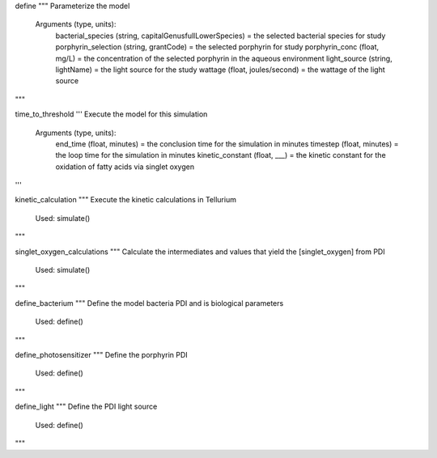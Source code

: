 define 
""" Parameterize the model 
            Arguments (type, units):
                bacterial_species (string, \capitalGenus\fullLowerSpecies) = the selected bacterial species for study 
                porphyrin_selection (string, grantCode) = the selected porphyrin for study
                porphyrin_conc (float, mg/L) = the concentration of the selected porphyrin in the aqueous environment
                light_source (string, lightName) = the light source for the study
                wattage (float, joules/second) = the wattage of the light source 
"""

time_to_threshold 
''' Execute the model for this simulation
            Arguments (type, units):
                end_time (float, minutes) = the conclusion time for the simulation in minutes
                timestep (float, minutes) = the loop time for the simulation in minutes
                kinetic_constant (float, ___) = the kinetic constant for the oxidation of fatty acids via singlet oxygen
'''

kinetic_calculation 
""" Execute the kinetic calculations in Tellurium
            Used:    simulate()
"""       

singlet_oxygen_calculations
""" Calculate the intermediates and values that yield the [singlet_oxygen] from PDI
            Used:    simulate()
"""

define_bacterium
""" Define the model bacteria PDI and is biological parameters
            Used:    define()
"""    

define_photosensitizer
""" Define the porphyrin PDI 
            Used:     define()
""" 

define_light
""" Define the PDI light source
            Used:    define()
""" 